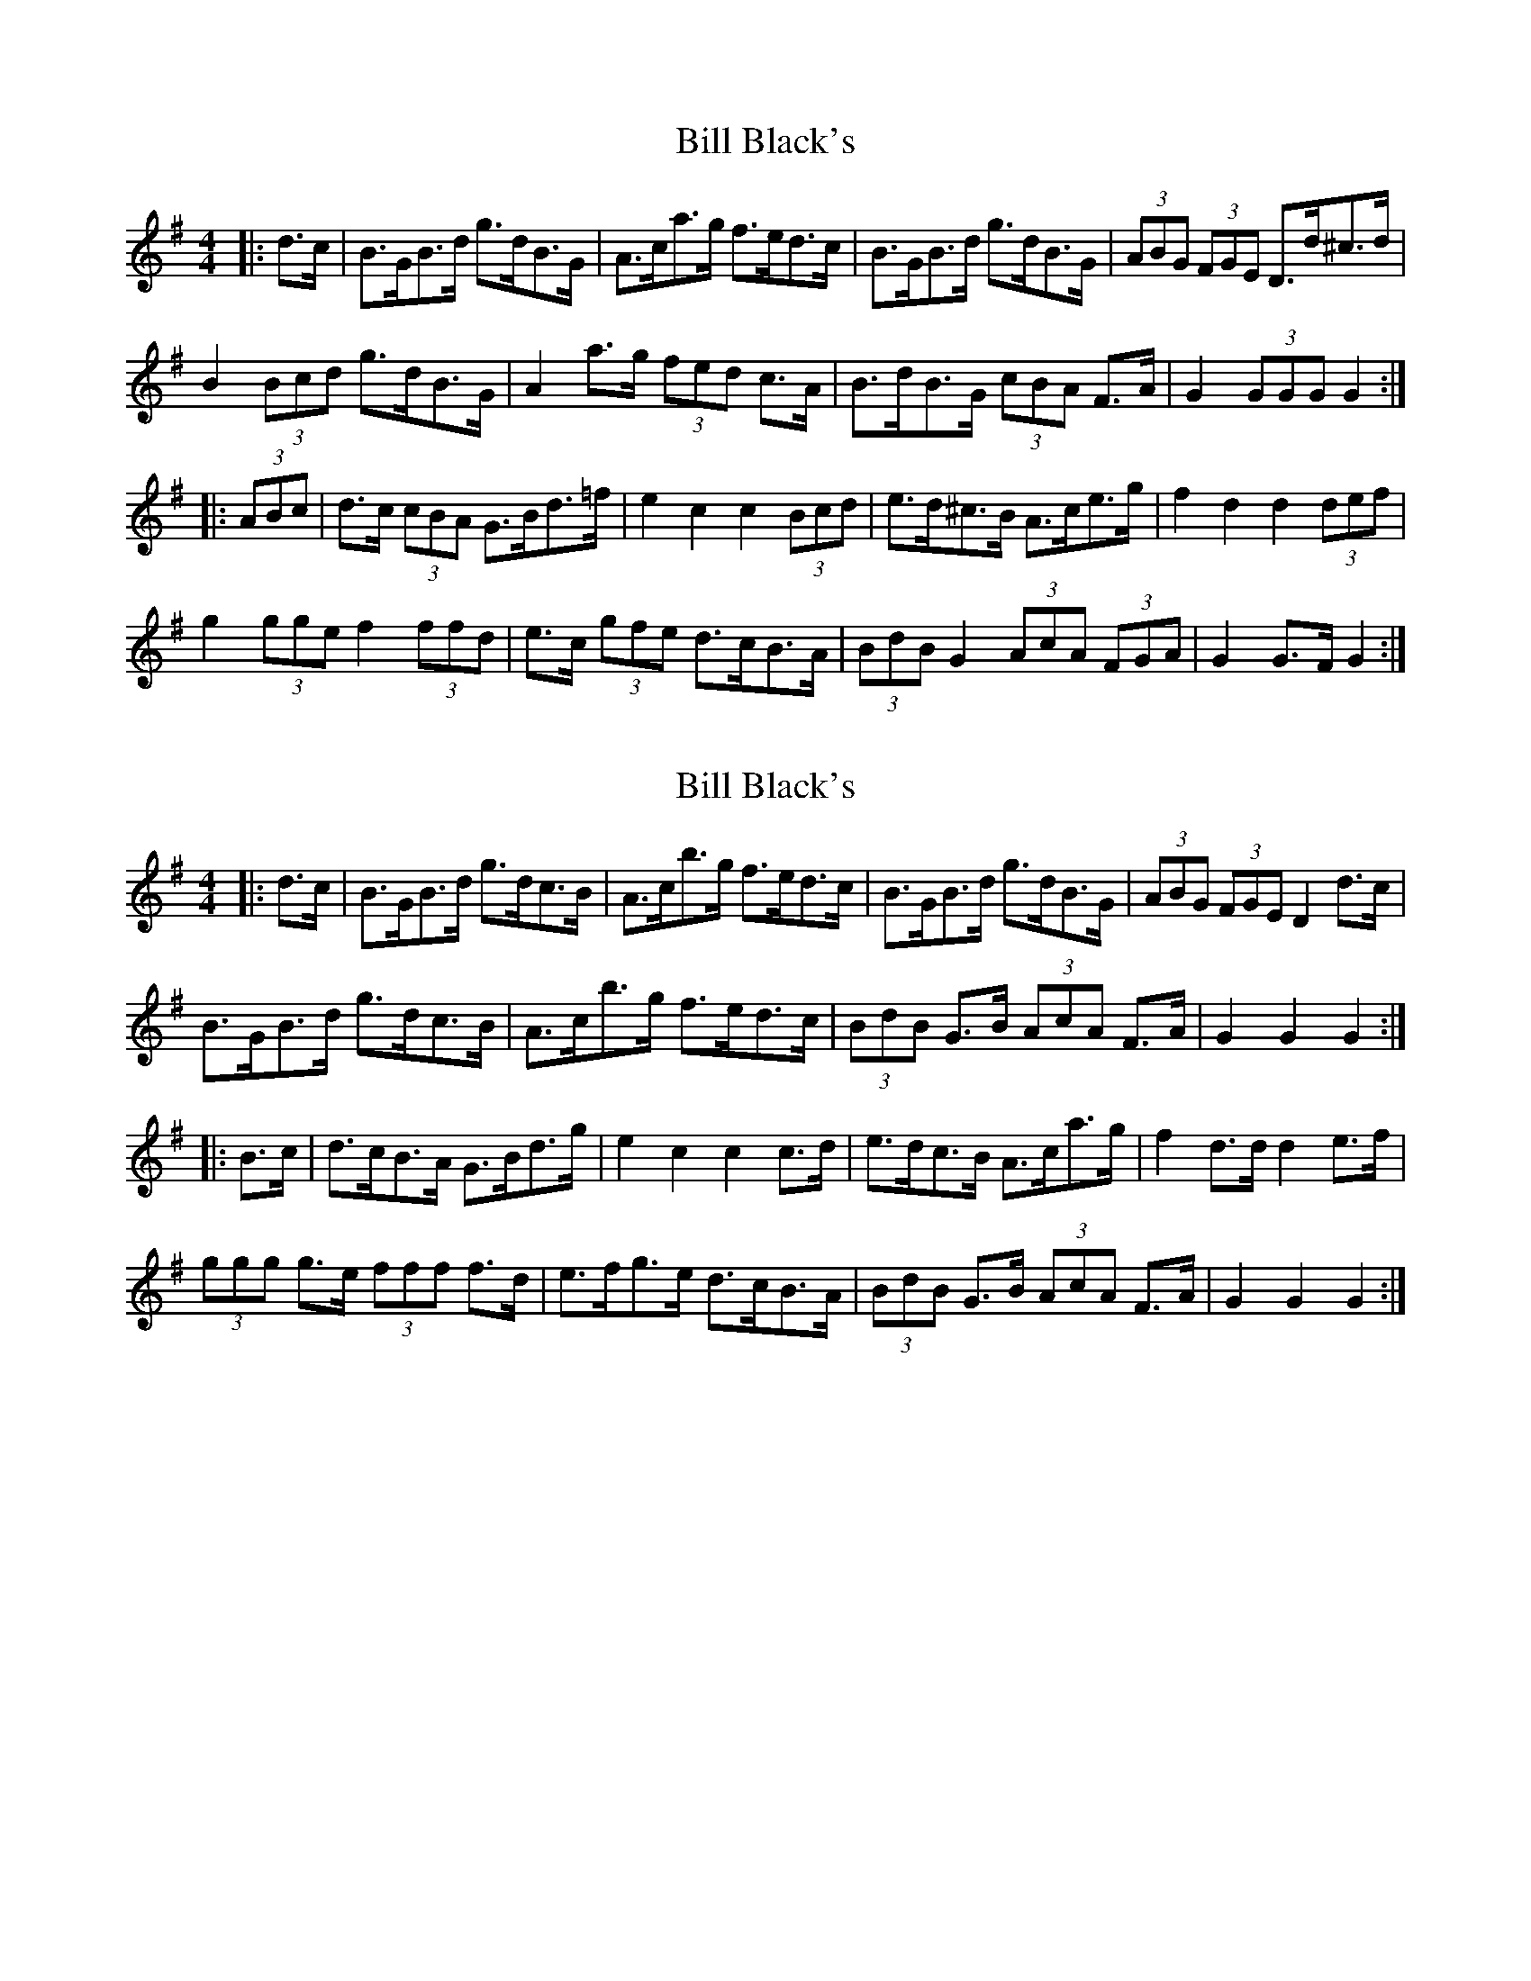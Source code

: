 X: 1
T: Bill Black's
Z: ceolachan
S: https://thesession.org/tunes/6474#setting6474
R: hornpipe
M: 4/4
L: 1/8
K: Gmaj
|: d>c |B>GB>d g>dB>G | A>ca>g f>ed>c | B>GB>d g>dB>G | (3ABG (3FGE D>d^c>d |
B2 (3Bcd g>dB>G | A2 a>g (3fed c>A | B>dB>G (3cBA F>A | G2 (3GGG G2 :|
|: (3ABc |d>c (3cBA G>Bd>=f | e2 c2 c2 (3Bcd | e>d^c>B A>ce>g | f2 d2 d2 (3def |
g2 (3gge f2 (3ffd | e>c (3gfe d>cB>A | (3BdB G2 (3AcA (3FGA | G2 G>F G2 :|
X: 2
T: Bill Black's
Z: ceolachan
S: https://thesession.org/tunes/6474#setting18178
R: hornpipe
M: 4/4
L: 1/8
K: Gmaj
|: d>c |B>GB>d g>dc>B | A>cb>g f>ed>c | B>GB>d g>dB>G | (3ABG (3FGE D2 d>c |
B>GB>d g>dc>B | A>cb>g f>ed>c | (3BdB G>B (3AcA F>A | G2 G2 G2 :|
|: B>c |d>cB>A G>Bd>g | e2 c2 c2 c>d | e>dc>B A>ca>g | f2 d>d d2 e>f |
(3ggg g>e (3fff f>d | e>fg>e d>cB>A | (3BdB G>B (3AcA F>A | G2 G2 G2 :|
X: 3
T: Bill Black's
Z: ceolachan
S: https://thesession.org/tunes/6474#setting18179
R: hornpipe
M: 4/4
L: 1/8
K: Gmaj
|: dc |BGBd gdcB | Acbg fedc | BGBd gdBG | F2 E2 Dd^cd |
BGBd gdcB | Acbg fedc | BdGB AcFA | G2 G2 G2 :|
|: Bc |dcBA GBdg | e2 c2 c2 cd | edcB Acag | f2 dd d2 ef |
g2 ge f2 fd | efge dcBA | dBGB cAFA | G2 G2 G2 :|
X: 4
T: Bill Black's
Z: ceolachan
S: https://thesession.org/tunes/6474#setting18180
R: hornpipe
M: 4/4
L: 1/8
K: Gmaj
|: (3edc |B2 (3Bcd g>dc>B | A>cb>g f>ed>c | B>GB>d g2 (3BAG | (3ABG F>E (3DED (3cBA |
B>GB>d g2 (3dcB | A2 (3bag f2 (3edc | (3Bcd G>B (3ABc F>A | G2 (3F^EF G2 :|
|: (3ABc |d2 (3cBA G>Bd>g | (3e^de (3c[Bd]c A2 c>d | e>^d (3=dcB A>ca>g | f2 d2 d2 (3def |
g>fg>e f>ef>d | e2 (3gfe d2 (3cBA | B>d (3GAB A>c (3FGA | G2 F2 G2 :|
